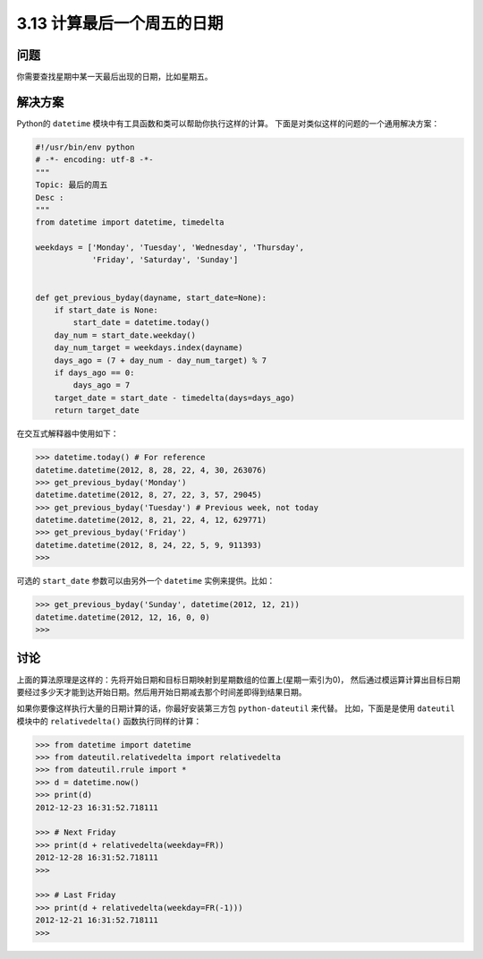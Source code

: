 ============================
3.13 计算最后一个周五的日期
============================

----------
问题
----------
你需要查找星期中某一天最后出现的日期，比如星期五。

----------
解决方案
----------
Python的 ``datetime`` 模块中有工具函数和类可以帮助你执行这样的计算。
下面是对类似这样的问题的一个通用解决方案：

.. code-block:: python

    #!/usr/bin/env python
    # -*- encoding: utf-8 -*-
    """
    Topic: 最后的周五
    Desc :
    """
    from datetime import datetime, timedelta

    weekdays = ['Monday', 'Tuesday', 'Wednesday', 'Thursday',
                'Friday', 'Saturday', 'Sunday']


    def get_previous_byday(dayname, start_date=None):
        if start_date is None:
            start_date = datetime.today()
        day_num = start_date.weekday()
        day_num_target = weekdays.index(dayname)
        days_ago = (7 + day_num - day_num_target) % 7
        if days_ago == 0:
            days_ago = 7
        target_date = start_date - timedelta(days=days_ago)
        return target_date

在交互式解释器中使用如下：

.. code-block:: python

    >>> datetime.today() # For reference
    datetime.datetime(2012, 8, 28, 22, 4, 30, 263076)
    >>> get_previous_byday('Monday')
    datetime.datetime(2012, 8, 27, 22, 3, 57, 29045)
    >>> get_previous_byday('Tuesday') # Previous week, not today
    datetime.datetime(2012, 8, 21, 22, 4, 12, 629771)
    >>> get_previous_byday('Friday')
    datetime.datetime(2012, 8, 24, 22, 5, 9, 911393)
    >>>

可选的 ``start_date`` 参数可以由另外一个 ``datetime`` 实例来提供。比如：

.. code-block:: python

    >>> get_previous_byday('Sunday', datetime(2012, 12, 21))
    datetime.datetime(2012, 12, 16, 0, 0)
    >>>

----------
讨论
----------
上面的算法原理是这样的：先将开始日期和目标日期映射到星期数组的位置上(星期一索引为0)，
然后通过模运算计算出目标日期要经过多少天才能到达开始日期。然后用开始日期减去那个时间差即得到结果日期。

如果你要像这样执行大量的日期计算的话，你最好安装第三方包 ``python-dateutil`` 来代替。
比如，下面是是使用 ``dateutil`` 模块中的 ``relativedelta()`` 函数执行同样的计算：

.. code-block:: python

    >>> from datetime import datetime
    >>> from dateutil.relativedelta import relativedelta
    >>> from dateutil.rrule import *
    >>> d = datetime.now()
    >>> print(d)
    2012-12-23 16:31:52.718111

    >>> # Next Friday
    >>> print(d + relativedelta(weekday=FR))
    2012-12-28 16:31:52.718111
    >>>

    >>> # Last Friday
    >>> print(d + relativedelta(weekday=FR(-1)))
    2012-12-21 16:31:52.718111
    >>>

